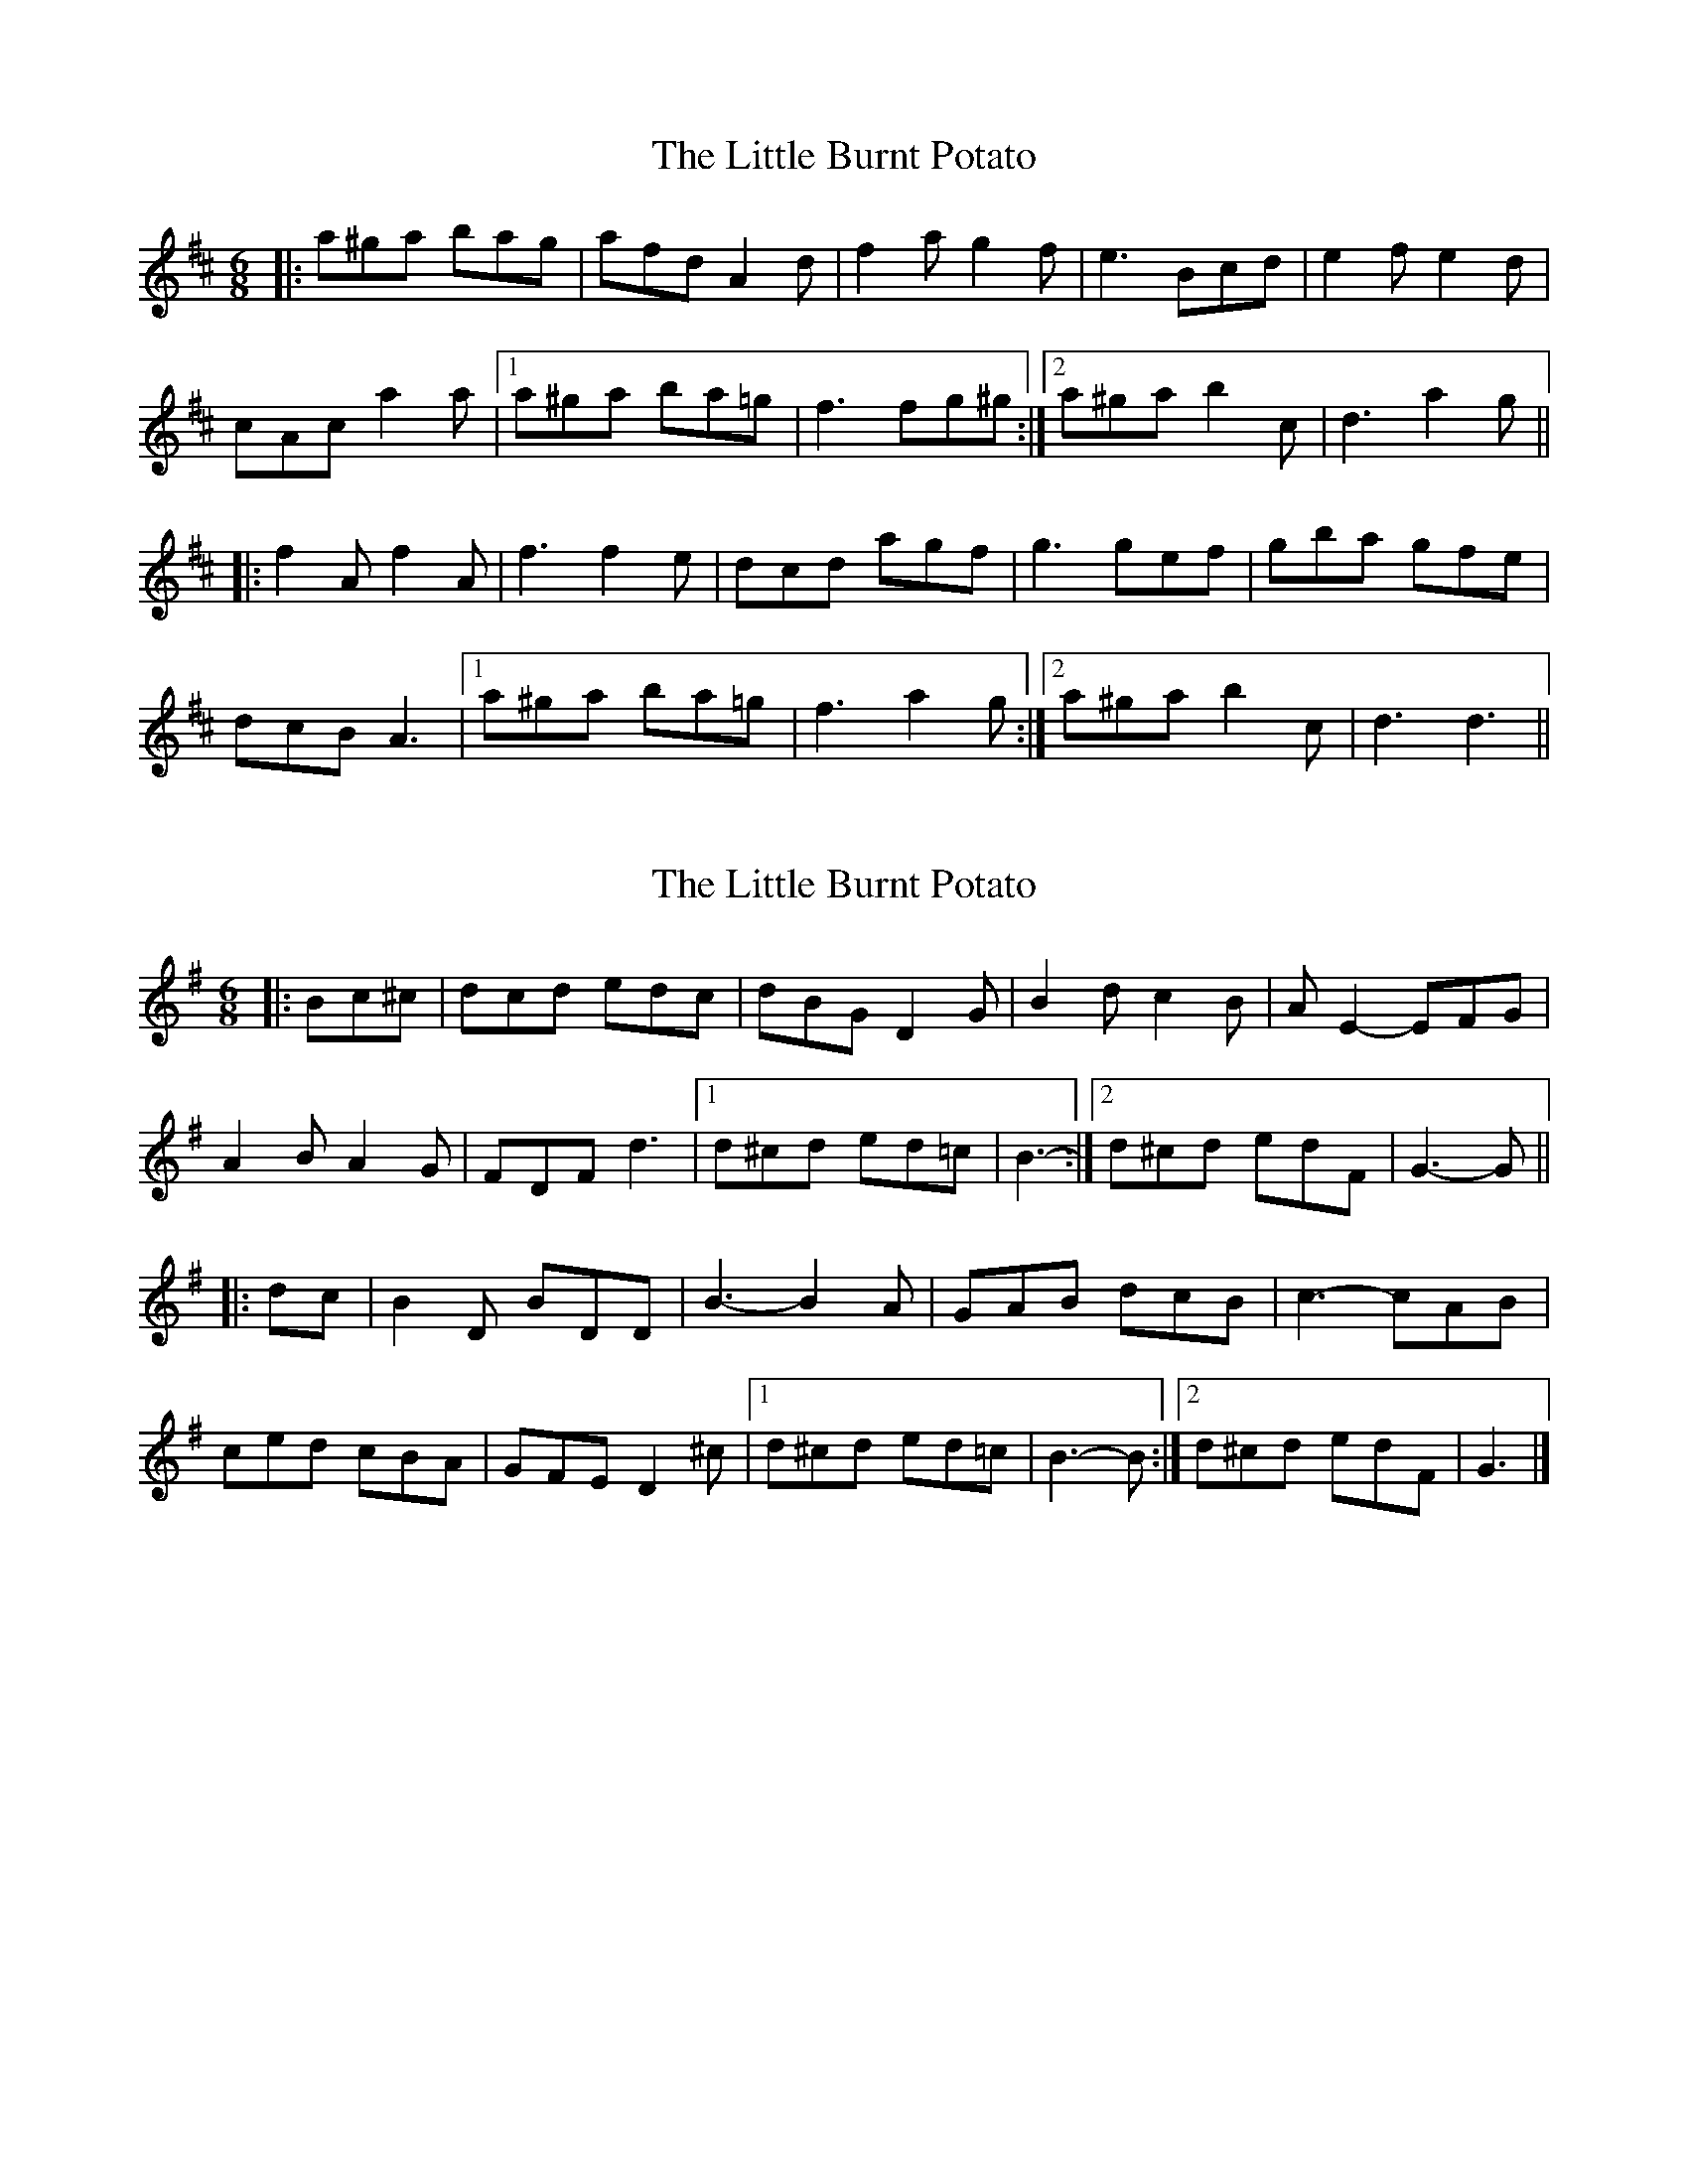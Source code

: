 X: 1
T: Little Burnt Potato, The
Z: fidicen
S: https://thesession.org/tunes/1187#setting1187
R: jig
M: 6/8
L: 1/8
K: Dmaj
|:a^ga bag|afd A2d|f2a g2f|e3 Bcd|e2f e2d|
cAc a2a|1 a^ga ba=g|f3 fg^g:|2 a^ga b2c|d3 a2g||
|:f2A f2A|f3 f2e|dcd agf|g3 gef|gba gfe|
dcB A3|1 a^ga ba=g|f3 a2g:|2 a^ga b2c|d3 d3||
X: 2
T: Little Burnt Potato, The
Z: ceolachan
S: https://thesession.org/tunes/1187#setting14460
R: jig
M: 6/8
L: 1/8
K: Gmaj
|: Bc^c |dcd edc | dBG D2 G | B2 d c2 B | A E2- EFG |
A2 B A2 G | FDF d3 |[1 d^cd ed=c | B3- :|[2 d^cd edF | G3- G ||
|: dc |B2 D BDD | B3- B2 A | GAB dcB | c3- cAB |
ced cBA | GFE D2 ^c |[1 d^cd ed=c | B3- B :|[2 d^cd edF | G3 |]
X: 3
T: Little Burnt Potato, The
Z: ceolachan
S: https://thesession.org/tunes/1187#setting14461
R: jig
M: 6/8
L: 1/8
K: Gmaj
|: B2 c |d^cd e2 c | dBG D2 G | B2 d c B2 | A E2- E2 G |
A2 B A2 G | FD/E/F d2 A |[1 d^cd e>d=c | B3- :|[2 dA/B/c e2 F | G3- G2 ||
|: c |BDD BDD | B3 BcA | GDG d2 c | c3 cG/A/B |
ced cc/B/A | G>FE D3 |[1 d^cd e2 =c | B3- B2 :|[2 dFd e2 F | G3 |]
X: 4
T: Little Burnt Potato, The
Z: ceolachan
S: https://thesession.org/tunes/1187#setting14462
R: jig
M: 6/8
L: 1/8
K: Gmaj
|: BB/c/^c |d3 ed^c | d2 G D2 G | Bcd cc/B/A | E3- EFG |
A^GA A2 =G | FD/E/F d2 A |[1 FDF ed=c | B3- :|[2 FDF e2 F | G3- G2 ||
|: c |B2 D B2 D | B2 ^A B2 =A | GFG d2 G | c3- cAB |
c2 d c2 A | GFE D3 |[1 FDF e2 =c | B3- B2 :|[2 FDF e2 F | G3 |]
X: 5
T: Little Burnt Potato, The
Z: ceolachan
S: https://thesession.org/tunes/1187#setting14463
R: jig
M: 6/8
L: 1/8
K: Gmaj
|: B2 c |d^cd edc | dBG D3 | BAB c2 B | E3 E3 |
A2 G A2 G | FGA d3 | ded cBA |[1 B3 :|[2 G3 G2 D ||
|: B2 D B2 D | B3 B2 A | GBd dcB | c3 c3 |
c2 d cBA | GFE D3 |[1 d^cd ed=c | B3 B3 :|[2 ded cBA | G3 |]
X: 6
T: Little Burnt Potato, The
Z: Matt Seattle
S: https://thesession.org/tunes/1187#setting22630
R: jig
M: 6/8
L: 1/8
K: Dmaj
f2g|:a^ga bag| afd Ade|fdf g2f|e2B- Bcd|
e2f e2d|TcAc a3 |1a^ga ba=g|f3-f2a-:|2 a^ga bec|d3- dag|]
[|:f2A f2A|f3 Tf2e|def agf|g3 gef|
gba Tf2e|dcB A2a-|1a^ga ba=g|f3-fag:|2a^ga bec|d3|]
